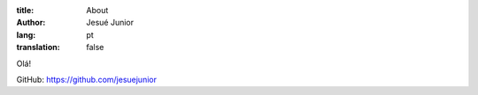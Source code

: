 :title: About
:author: Jesué Junior
:lang: pt
:translation: false



Olá!

GitHub: https://github.com/jesuejunior